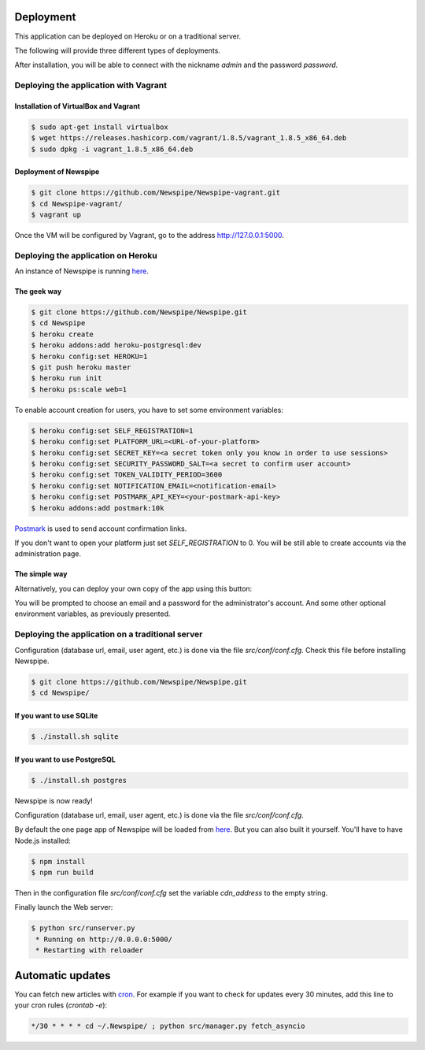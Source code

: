Deployment
==========

This application can be deployed on Heroku or on a traditional server.

The following will provide three different types of deployments.

After installation, you will be able to connect with the nickname
*admin* and the password *password*.



Deploying the application with Vagrant
--------------------------------------

Installation of VirtualBox and Vagrant
''''''''''''''''''''''''''''''''''''''

.. code-block:: bash

    $ sudo apt-get install virtualbox
    $ wget https://releases.hashicorp.com/vagrant/1.8.5/vagrant_1.8.5_x86_64.deb
    $ sudo dpkg -i vagrant_1.8.5_x86_64.deb

Deployment of Newspipe
''''''''''''''''''

.. code-block:: bash

    $ git clone https://github.com/Newspipe/Newspipe-vagrant.git
    $ cd Newspipe-vagrant/
    $ vagrant up

Once the VM will be configured by Vagrant,
go to the address http://127.0.0.1:5000.


Deploying the application on Heroku
-----------------------------------

An instance of Newspipe is running `here <https://newspipe.herokuapp.com>`_.

The geek way
''''''''''''

.. code-block:: bash

    $ git clone https://github.com/Newspipe/Newspipe.git
    $ cd Newspipe
    $ heroku create
    $ heroku addons:add heroku-postgresql:dev
    $ heroku config:set HEROKU=1
    $ git push heroku master
    $ heroku run init
    $ heroku ps:scale web=1

To enable account creation for users, you have to set some environment
variables:

.. code-block:: bash

    $ heroku config:set SELF_REGISTRATION=1
    $ heroku config:set PLATFORM_URL=<URL-of-your-platform>
    $ heroku config:set SECRET_KEY=<a secret token only you know in order to use sessions>
    $ heroku config:set SECURITY_PASSWORD_SALT=<a secret to confirm user account>
    $ heroku config:set TOKEN_VALIDITY_PERIOD=3600
    $ heroku config:set NOTIFICATION_EMAIL=<notification-email>
    $ heroku config:set POSTMARK_API_KEY=<your-postmark-api-key>
    $ heroku addons:add postmark:10k

`Postmark <https://postmarkapp.com/>`_ is used to send account confirmation links.

If you don't want to open your platform just set *SELF_REGISTRATION* to 0.
You will be still able to create accounts via the administration page.


The simple way
''''''''''''''

Alternatively, you can deploy your own copy of the app using this button:

.. image:: https://www.herokucdn.com/deploy/button.png
    :target: https://heroku.com/deploy?template=https://github.com/Newspipe/Newspipe.git

You will be prompted to choose an email and a password for the administrator's account.
And some other optional environment variables, as previously presented.



Deploying the application on a traditional server
-------------------------------------------------

Configuration (database url, email, user agent, etc.) is done via the
file `src/conf/conf.cfg`.
Check this file before installing Newspipe.


.. code-block:: bash

    $ git clone https://github.com/Newspipe/Newspipe.git
    $ cd Newspipe/

If you want to use SQLite
'''''''''''''''''''''''''

.. code-block:: bash

    $ ./install.sh sqlite

If you want to use PostgreSQL
'''''''''''''''''''''''''''''

.. code-block:: bash

    $ ./install.sh postgres

Newspipe is now ready!

Configuration (database url, email, user agent, etc.) is done via the
file `src/conf/conf.cfg`.

By default the one page app of Newspipe will be loaded from
`here <https://cdn.cedricbonhomme.org/bundle.min.js>`_. But you can also built
it yourself. You'll have to have Node.js installed:

.. code-block:: bash

    $ npm install
    $ npm run build

Then in the configuration file `src/conf/conf.cfg` set the variable
*cdn_address* to the empty string.

Finally launch the Web server:

.. code-block:: bash

    $ python src/runserver.py
     * Running on http://0.0.0.0:5000/
     * Restarting with reloader



Automatic updates
=================

You can fetch new articles with `cron <https://en.wikipedia.org/wiki/Cron>`_.
For example if you want to check for updates every 30 minutes, add this line to
your cron rules (*crontab -e*):

.. code-block:: bash

    */30 * * * * cd ~/.Newspipe/ ; python src/manager.py fetch_asyncio
